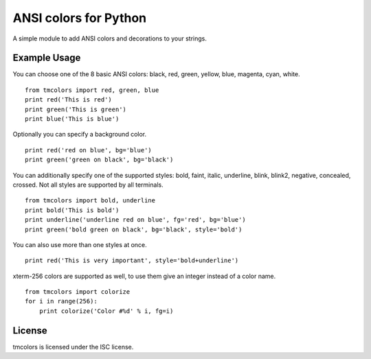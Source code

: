 ANSI colors for Python
======================

A simple module to add ANSI colors and decorations to your strings.

Example Usage
-------------

You can choose one of the 8 basic ANSI colors: black, red, green, yellow, blue,
magenta, cyan, white.

::

    from tmcolors import red, green, blue
    print red('This is red')
    print green('This is green')
    print blue('This is blue')

Optionally you can specify a background color.

::

    print red('red on blue', bg='blue')
    print green('green on black', bg='black')

You can additionally specify one of the supported styles: bold, faint, italic,
underline, blink, blink2, negative, concealed, crossed. Not all styles are
supported by all terminals.

::

    from tmcolors import bold, underline
    print bold('This is bold')
    print underline('underline red on blue', fg='red', bg='blue')
    print green('bold green on black', bg='black', style='bold')

You can also use more than one styles at once.

::

    print red('This is very important', style='bold+underline')

xterm-256 colors are supported as well, to use them give an integer instead of
a color name.

::

    from tmcolors import colorize
    for i in range(256):
        print colorize('Color #%d' % i, fg=i)


License
-------

tmcolors is licensed under the ISC license.


